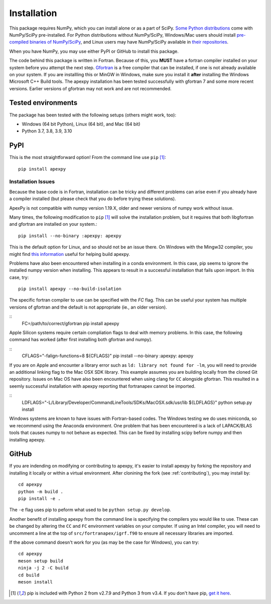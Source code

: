 .. _installation:

Installation
============

This package requires NumPy, which you can install alone or as a part of SciPy.
`Some Python distributions <https://scipy.org/install/>`_
come with NumPy/SciPy pre-installed. For Python distributions without
NumPy/SciPy, Windows/Mac users should install
`pre-compiled binaries of NumPy/SciPy <https://scipy.org/download/#official-source-and-binary-releases>`_, and Linux users may have
NumPy/SciPy available in `their repositories <https://scipy.org/download/>`_.

When you have NumPy, you may use either PyPI or GitHub to install this package.

The code behind this package is written in Fortran.  Because of this, you
**MUST** have a fortran compiler installed on your system before you attempt
the next step.  `Gfortran <https://gcc.gnu.org/wiki/GFortran>`_ is a free
compiler that can be installed, if one is not already available on your system.
If you are installling this or MinGW in Windows, make sure you install it
**after** installing the Windows Microsoft C++ Build tools.  The apexpy
installation has been tested successfully with gfortran 7 and some more recent
versions.  Earlier versions of gfortran may not work and are not recommended.


.. _installation-tested:

Tested environments
-------------------

The package has been tested with the following setups (others might work, too):

* Windows (64 bit Python), Linux (64 bit), and Mac (64 bit)
* Python 3.7, 3.8, 3.9, 3.10


.. _installation-pip:

PyPI
----
This is the most straightforward option!  From the command line use
``pip`` [1]_::

    pip install apexpy

Installation Issues
^^^^^^^^^^^^^^^^^^^

Because the base code is in Fortran, installation can be tricky and different
problems can arise even if you already have a compiler installed (but please
check that you do before trying these solutions).

ApexPy is not compatible with numpy version 1.19.X, older and newer versions
of numpy work without issue.

Many times, the following modification to ``pip`` [1]_ will solve the
installation problem, but it requires that both libgfortran and gfortran are
installed on your system.::

    pip install --no-binary :apexpy: apexpy

This is the default option for Linux, and so should not be an issue there. On
Windows with the Mingw32 compiler, you might find `this information <https://wiki.python.org/moin/WindowsCompilers#GCC_-_MinGW-w64_.28x86.2C_x64.29>`_
useful for helping build apexpy.

Problems have also been encountered when installing in a conda environment.
In this case, pip seems to ignore the installed numpy version when installing.
This appears to result in a successful installation that fails upon import.  In
this case, try::

  pip install apexpy --no-build-isolation

The specific fortran compiler to use can be specified with the `FC` flag.  This
can be useful your system has multiple versions of gfortran and the default
is not appropriate (ie., an older version).

::
   FC=/path/to/correct/gfortran pip install apexpy

Apple Silicon systems require certain compliation flags to deal with memory
problems.  In this case, the following command has worked (after first
installing both gfortran and numpy).

::
   CFLAGS="-falign-functions=8 ${CFLAGS}" pip install --no-binary :apexpy: apexpy

If you are on Apple and encounter a library error such as
``ld: library not found for -lm``, you will need to provide an additional
linking flag to the Mac OSX SDK library.  This example assumes you are building
locally from the cloned Git repository.  Issues on Mac OS have also been
encountered when using clang for ``CC`` alongside gfortran.  This resulted in a
seemly successful installation with apexpy reporting that fortranapex cannot be
imported.

::
   LDFLAGS="-L/Library/Developer/CommandLineTools/SDKs/MacOSX.sdk/usr/lib ${LDFLAGS}" python setup.py install

Windows systems are known to have issues with Fortran-based codes.  The Windows
testing we do uses miniconda, so we recommend using the Anaconda environment.
One problem that has been encountered is a lack of LAPACK/BLAS tools that
causes numpy to not behave as expected.  This can be fixed by installing
scipy before numpy and then installing apexpy.


.. _installation-cmd:

GitHub
------
If you are indending on modifying or contributing to apexpy, it's easier to
install apexpy by forking the repository and installing it locally or within
a virtual environment. After clonining the fork (see :ref:`contributing`),
you may install by::

  cd apexpy
  python -m build .
  pip install -e .


The ``-e`` flag uses pip to peform what used to be ``python setup.py develop``.

Another benefit of installing apexpy from the command line is specifying the
compilers you would like to use.  These can be changed by altering the ``CC``
and ``FC`` environment variables on your computer.  If using an Intel compiler,
you will need to uncomment a line at the top of ``src/fortranapex/igrf.f90`` to
ensure all necessary libraries are imported.

If the above command doesn't work for you (as may be the case for Windows), you
can try::

  cd apexpy
  meson setup build
  ninja -j 2 -C build
  cd build
  meson install

.. [1] pip is included with Python 2 from v2.7.9 and Python 3 from v3.4.
       If you don't have pip,
       `get it here <https://pip.pypa.io/en/stable/installing/>`_.

